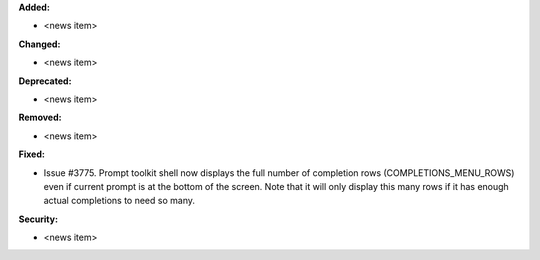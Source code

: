 **Added:**

* <news item>

**Changed:**

* <news item>

**Deprecated:**

* <news item>

**Removed:**

* <news item>

**Fixed:**

* Issue #3775.  Prompt toolkit shell now displays the full number of completion rows (COMPLETIONS_MENU_ROWS)
  even if current prompt is at the bottom of the screen.
  Note that it will only display this many rows if it has enough actual completions to need so many.

**Security:**

* <news item>
